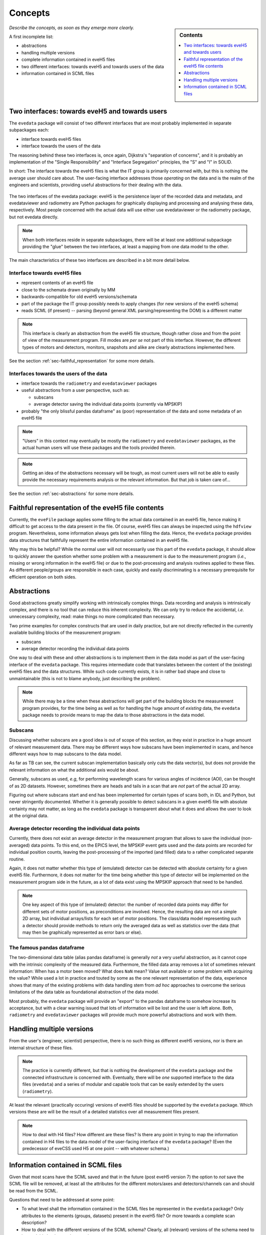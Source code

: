 ========
Concepts
========

.. sidebar:: Contents

    .. contents::
        :local:
        :depth: 1


*Describe the concepts, as soon as they emerge more clearly.*

A first incomplete list:

* abstractions

* handling multiple versions

* complete information contained in eveH5 files

* two different interfaces: towards eveH5 and towards users of the data

* information contained in SCML files


Two interfaces: towards eveH5 and towards users
===============================================

The ``evedata`` package will consist of two different interfaces that are most probably implemented in separate subpackages each:

* interface towards eveH5 files

* interface towards the users of the data

The reasoning behind these two interfaces is, once again, Dijkstra's "separation of concerns", and it is probably an implementation of the "Single Responsibility" and "Interface Segregation" principles, the "S" and "I" in SOLID.

In short: The interface towards the eveH5 files is what the IT group is primarily concerned with, but this is nothing the average user should care about. The user-facing interface addresses those *operating* on the data and is the realm of the engineers and scientists, providing useful abstractions for their dealing with the data.


.. figure:: uml/evedata-in-context.*
    :align: center

    The two interfaces of the evedata package: eveH5 is the persistence layer of the recorded data and metadata, and evedataviewer and radiometry are Python packages for graphically displaying and processing and analysing these data, respectively. Most people concerned with the actual data will use either use evedataviewer or the radiometry package, but not evedata directly.


.. note::

    When both interfaces reside in separate subpackages, there will be at least one additional subpackage providing the "glue" between the two interfaces, at least a mapping from one data model to the other.


The main characteristics of these two interfaces are described in a bit more detail below.


Interface towards eveH5 files
-----------------------------

* represent contents of an eveH5 file
* close to the schemata drawn originally by MM
* backwards-compatible for old eveH5 versions/schemata
* part of the package the IT group possibly needs to apply changes (for new versions of the eveH5 schema)
* reads SCML (if present) -- parsing (beyond general XML parsing/representing the DOM) is a different matter


.. note::

    This interface is clearly an abstraction from the eveH5 file structure, though rather close and from the point of view of the measurement program. Fill modes are *per se* not part of this interface. However, the different types of motors and detectors, monitors, snapshots and alike are clearly abstractions implemented here.


See the section :ref:`sec-faithful_representation` for some more details.


Interfaces towards the users of the data
----------------------------------------

* interface towards the ``radiometry`` and ``evedataviewer`` packages
* useful abstractions from a user perspective, such as:

  * subscans
  * average detector saving the individual data points (currently via MPSKIP)

* probably "the only blissful pandas dataframe" as (poor) representation of the data and some metadata of an eveH5 file


.. note::

    "Users" in this context may eventually be mostly the ``radiometry`` and ``evedataviewer`` packages, as the actual human users will use these packages and the tools provided therein.

.. note::

    Getting an idea of the abstractions necessary will be tough, as most current users will not be able to easily provide the necessary requirements analysis or the relevant information. But that job is taken care of...


See the section :ref:`sec-abstractions` for some more details.


.. _sec-faithful_representation:

Faithful representation of the eveH5 file contents
==================================================

Currently, the ``eveFile`` package applies some filling to the actual data contained in an eveH5 file, hence making it difficult to get access to the data present in the file. Of course, eveH5 files can always be inspected using the ``hdfview`` program. Nevertheless, some information always gets lost when filling the data. Hence, the ``evedata`` package provides data structures that faithfully represent the entire information contained in an eveH5 file.

Why may this be helpful? While the normal user will not necessarily use this part of the ``evedata`` package, it should allow to quickly answer the question whether some problem with a measurement is due to the measurement program (*i.e.*, missing or wrong information in the eveH5 file) or due to the post-processing and analysis routines applied to these files. As different people/groups are responsible in each case, quickly and easily discriminating is a necessary prerequisite for efficient operation on both sides.


.. _sec-abstractions:

Abstractions
============

Good abstractions greatly simplify working with intrinsically complex things. Data recording and analysis is intrinsically complex, and there is no tool that can reduce this inherent complexity. We can only try to reduce the accidental, *i.e.* unnecessary complexity, read: make things no more complicated than necessary.

Two prime examples for complex constructs that are used in daily practice, but are not directly reflected in the currently available building blocks of the measurement program:

* subscans
* average detector recording the individual data points

One way to deal with these and other abstractions is to implement them in the data model as part of the user-facing interface of the ``evedata`` package. This requires intermediate code that translates between the content of the (existing) eveH5 files and the data structures. While such code currently exists, it is in rather bad shape and close to unmaintainable (this is not to blame anybody, just describing the problem).


.. note::

    While there may be a time when these abstractions will get part of the building blocks the measurement program provides, for the time being as well as for handling the huge amount of *existing* data, the ``evedata`` package needs to provide means to map the data to those abstractions in the data model.


Subscans
--------

Discussing whether subscans are a good idea is out of scope of this section, as they exist in practice in a huge amount of relevant measurement data. There may be different ways how subscans have been implemented in scans, and hence different ways how to map subscans to the data model.

As far as TB can see, the current subscan implementation basically only cuts the data vector(s), but does not provide the relevant information on what the additional axis would be about.

Generally, subscans as used, *e.g*, for performing wavelength scans for various angles of incidence (AOI), can be thought of as 2D datasets. However, sometimes there are heads and tails in a scan that are *not* part of the actual 2D array.

Figuring out where subscans start and end has been implemented for certain types of scans both, in IDL and Python, but never stringently documented. Whether it is generally possible to detect subscans in a given eveH5 file with absolute certainty may not matter, as long as the ``evedata`` package is transparent about what it does and allows the user to look at the original data.


Average detector recording the individual data points
-----------------------------------------------------

Currently, there does not exist an average detector in the measurement program that allows to save the individual (non-averaged) data points. To this end, on the EPICS level, the MPSKIP event gets used and the data points are recorded for individual position counts, leaving the post-processing of the imported (and filled) data to a rather complicated separate routine.

Again, it does not matter whether this type of (emulated) detector can be detected with absolute certainty for a given eveH5 file. Furthermore, it does not matter for the time being whether this type of detector will be implemented on the measurement program side in the future, as a lot of data exist using the MPSKIP approach that need to be handled.


.. note::

    One key aspect of this type of (emulated) detector: the number of recorded data points may differ for different sets of motor positions, as preconditions are involved. Hence, the resulting data are not a simple 2D array, but individual arrays/lists for each set of motor positions. The class/data model representing such a detector should provide methods to return only the averaged data as well as statistics over the data (that may then be graphically represented as error bars or else).


The famous pandas dataframe
---------------------------

The two-dimensional data table (alias pandas dataframe) is generally *not* a very useful abstraction, as it cannot cope with the intrinsic complexity of the measured data. Furthermore, the filled data array removes a lot of sometimes relevant information: When has a motor been moved? What does ``NaN`` mean? Value not available or some problem with acquiring the value? While used a lot in practice and touted by some as the one relevant representation of the data, experience shows that many of the existing problems with data handling stem from *ad hoc* approaches to overcome the serious limitations of the data table as foundational abstraction of the data model.

Most probably, the ``evedata`` package will provide an "export" to the pandas dataframe to somehow increase its acceptance, but with a clear warning issued that lots of information will be lost and the user is left alone. Both, ``radiometry`` and ``evedataviewer`` packages will provide much more powerful abstractions and work with them.


Handling multiple versions
==========================

From the user's (engineer, scientist) perspective, there is no such thing as different eveH5 versions, nor is there an internal structure of these files.


.. note::

    The practice is currently different, but that is nothing the development of the ``evedata`` package and the connected infrastructure is concerned with. Eventually, there will be *one* supported interface to the data files (``evedata``) and a series of modular and capable tools that can be easily extended by the users (``radiometry``).


At least the relevant (practically occuring) versions of eveH5 files should be supported by the ``evedata`` package. Which versions these are will be the result of a detailed statistics over all measurement files present.


.. note::

    How to deal with H4 files? How different are these files? Is there any point in trying to map the information contained in H4 files to the data model of the user-facing interface of the ``evedata`` package? (Even the predecessor of eveCSS used H5 at one point -- with whatever schema.)


Information contained in SCML files
===================================

Given that most scans have the SCML saved and that in the future (post eveH5 version 7) the option to *not* save the SCML file will be removed, at least all the attributes for the different motors/axes and detectors/channels can and should be read from the SCML.

Questions that need to be addressed at some point:

* To what level shall the information contained in the SCML files be represented in the ``evedata`` package? Only attributes to the elements (groups, datasets) present in the eveH5 file? Or more towards a complete scan description?

* How to deal with the different versions of the SCML schema? Clearly, all (relevant) versions of the schema need to be readable by the ``evedata`` package.

* How to prevent doubling too much code between the different programs (eve GUI: Java, eve Engine: C++, ``evedata``: Python)? ``evedata`` should work "stand-alone", without dependencies on any part of the measurement program.
